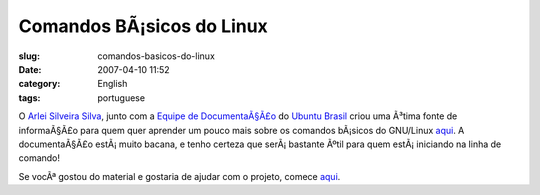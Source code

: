 Comandos BÃ¡sicos do Linux
############################
:slug: comandos-basicos-do-linux
:date: 2007-04-10 11:52
:category: English
:tags: portuguese

O `Arlei Silveira Silva <http://wiki.ubuntu-br.org/arlei>`__, junto com
a `Equipe de
DocumentaÃ§Ã£o <http://wiki.ubuntu-br.org/TimeDeDocumentacao>`__ do
`Ubuntu Brasil <http://www.ubuntu-br.org/>`__ criou uma Ã³tima fonte de
informaÃ§Ã£o para quem quer aprender um pouco mais sobre os comandos
bÃ¡sicos do GNU/Linux
`aqui <http://wiki.ubuntu-br.org/ComandosBasicos>`__. A documentaÃ§Ã£o
estÃ¡ muito bacana, e tenho certeza que serÃ¡ bastante Ãºtil para quem
estÃ¡ iniciando na linha de comando!

Se vocÃª gostou do material e gostaria de ajudar com o projeto, comece
`aqui <http://wiki.ubuntu-br.org/TimeDeDocumentacao/ComoParticipar>`__.
